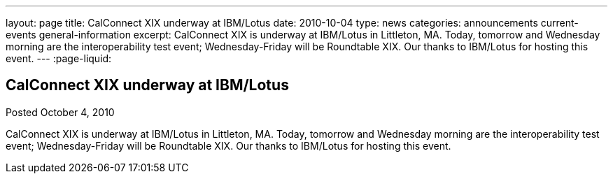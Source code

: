 ---
layout: page
title: CalConnect XIX underway at IBM/Lotus
date: 2010-10-04
type: news
categories: announcements current-events general-information
excerpt: CalConnect XIX is underway at IBM/Lotus in Littleton, MA. Today, tomorrow and Wednesday morning are the interoperability test event; Wednesday-Friday will be Roundtable XIX. Our thanks to IBM/Lotus for hosting this event.
---
:page-liquid:

== CalConnect XIX underway at IBM/Lotus

Posted October 4, 2010 

CalConnect XIX is underway at IBM/Lotus in Littleton, MA. Today, tomorrow and Wednesday morning are the interoperability test event; Wednesday-Friday will be Roundtable XIX. Our thanks to IBM/Lotus for hosting this event.



